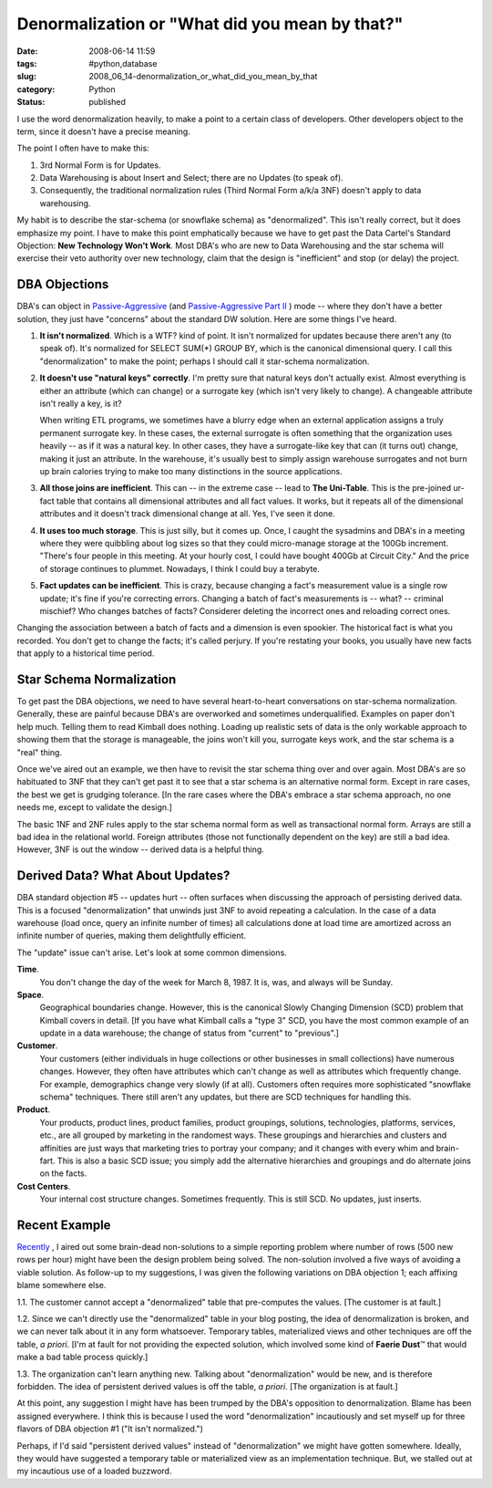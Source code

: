 Denormalization or "What did you mean by that?"
===============================================

:date: 2008-06-14 11:59
:tags: #python,database
:slug: 2008_06_14-denormalization_or_what_did_you_mean_by_that
:category: Python
:status: published







I use the word denormalization heavily, to make a point to a certain class of developers.  Other developers object to the term, since it doesn't have a precise meaning.



The point I often have to make this:  



1.  3rd Normal Form is for Updates.  



2.  Data Warehousing is about Insert and Select; there are no Updates (to speak of).



3.  Consequently, the traditional normalization rules (Third Normal Form a/k/a 3NF) doesn't apply to data warehousing.



My habit is to describe the star-schema (or snowflake schema) as "denormalized".  This isn't really correct, but it does emphasize my point.  I have to make this point emphatically because we have to get past the Data Cartel's Standard Objection: **New Technology Won't Work**.  Most DBA's who are new to Data Warehousing and the star schema will exercise their veto authority over new technology, claim that the design is "inefficient" and stop (or delay) the project.



DBA Objections
---------------



DBA's can object in `Passive-Aggressive <{filename}/blog/2007/11/2007_11_29-the_passive_aggressive_programmer_or_why_nothing_gets_done_revised.rst>`_  (and `Passive-Aggressive Part II <{filename}/blog/2008/03/2008_03_24-the_passive_aggressive_programmer_part_ii.rst>`_ ) mode -- where they don't have a better solution, they just have "concerns" about the standard DW solution.  Here are some things I've heard.



1.  **It isn't normalized**.  Which is a WTF? kind of point.  It isn't normalized for updates because there aren't any (to speak of).  It's normalized for SELECT SUM(*) GROUP BY, which is the canonical dimensional query.  I call this "denormalization" to make the point; perhaps I should call it star-schema normalization.



2.  **It doesn't use "natural keys" correctly**.  I'm pretty sure that natural keys don't actually exist.  Almost everything is either an attribute (which can change) or a surrogate key (which isn't very likely to change).  A changeable attribute isn't really a key, is it?



    When writing ETL programs, we sometimes have a blurry edge when an external application assigns a truly permanent surrogate key.  In these cases, the external surrogate is often something that the organization uses heavily -- as if it was a natural key.  In other cases, they have a surrogate-like key that can (it turns out) change, making it just an attribute.  In the warehouse, it's usually best to simply assign warehouse surrogates and not burn up brain calories trying to make too many distinctions in the source applications.



3.  **All those joins are inefficient**.  This can -- in the extreme case -- lead to **The Uni-Table**.  This is the pre-joined ur-fact table that contains all dimensional attributes and all fact values.  It works, but it repeats all of the dimensional attributes and it doesn't track dimensional change at all.  Yes, I've seen it done.



4.  **It uses too much storage**.  This is just silly, but it comes up.  Once, I caught the sysadmins and DBA's in a meeting where they were quibbling about log sizes so that they could micro-manage storage at the 100Gb increment.  "There's four people in this meeting.  At your hourly cost, I could have bought 400Gb at Circuit City."  And the price of storage continues to plummet.  Nowadays, I think I could buy a terabyte.



5.  **Fact updates can be inefficient**.  This is crazy, because changing a fact's measurement value is a single row update; it's fine if you're correcting errors.  Changing a batch of fact's measurements is -- what? -- criminal mischief?  Who changes batches of facts?  Considerer deleting the incorrect ones and reloading correct ones.



Changing the association between a batch of facts and a dimension is even spookier.  The historical fact is what you recorded.  You don't get to change the facts; it's called perjury.  If you're restating your books, you usually have new facts that apply to a historical time period.



Star Schema Normalization
--------------------------



To get past the DBA objections, we need to have several heart-to-heart conversations on star-schema normalization.  Generally, these are painful because DBA's are overworked and sometimes underqualified.  Examples on paper don't help much.  Telling them to read Kimball does nothing.  Loading up realistic sets of data is the only workable approach to showing them that the storage is manageable, the joins won't kill you, surrogate keys work, and the star schema is a "real" thing.



Once we've aired out an example, we then have to revisit the star schema thing over and over again.  Most DBA's are so habituated to 3NF that they can't get past it to see that a star schema is an alternative normal form.  Except in rare cases, the best we get is grudging tolerance.  [In the rare cases where the DBA's embrace a star schema approach, no one needs me, except to validate the design.]



The basic 1NF and 2NF rules apply to the star schema normal form as well as transactional normal form.  Arrays are still a bad idea in the relational world.  Foreign attributes (those not functionally dependent on the key) are still a bad idea.  However, 3NF is out the window -- derived data is a helpful thing.



Derived Data?  What About Updates?
----------------------------------



DBA standard objection #5 -- updates hurt -- often surfaces when discussing the approach of persisting derived data.  This is a focused "denormalization" that unwinds just 3NF to avoid repeating a calculation.  In the case of a data warehouse (load once, query an infinite number of times) all calculations done at load time are amortized across an infinite number of queries, making them delightfully efficient.



The "update" issue can't arise.  Let's look at some common dimensions.



**Time**.
    You don't change the day of the week for March 8, 1987.  It is, was, and always will be Sunday.



**Space**.
    Geographical boundaries change.  However, this is the canonical Slowly Changing Dimension (SCD) problem that Kimball covers in detail.  [If you have what Kimball calls a "type 3" SCD, you have the most common example of an update in a data warehouse; the change of status from "current" to "previous".]



**Customer**.
    Your customers (either individuals in huge collections or other businesses in small collections) have numerous changes.  However, they often have attributes which can't change as well as attributes which frequently change.  For example, demographics change very slowly (if at all).  Customers often requires more sophisticated "snowflake schema" techniques.  There still aren't any updates, but there are SCD techniques for handling this.



**Product**.
    Your products, product lines, product families, product groupings, solutions, technologies, platforms, services, etc., are all grouped by marketing in the randomest ways.  These groupings and hierarchies and clusters and affinities are just ways that marketing tries to portray your company; and it changes with every whim and brain-fart.  This is also a basic SCD issue; you simply add the alternative hierarchies and groupings and do alternate joins on the facts.



**Cost Centers**.
    Your internal cost structure changes.  Sometimes frequently.  This is still SCD.  No updates, just inserts.



Recent Example
--------------



`Recently <{filename}/blog/2008/06/2008_06_06-my_query_is_slow_what_to_do_or_dumb_as_a_post_sql_revised.rst>`_ , I aired out some brain-dead non-solutions to a simple reporting problem where number of rows (500 new rows per hour) might have been the design problem being solved.  The non-solution involved a five ways of avoiding a viable solution.  As follow-up to my suggestions, I was given the following variations on DBA objection 1; each affixing blame somewhere else.



1.1.  The customer cannot accept a "denormalized" table that pre-computes the values.  [The customer is at fault.]



1.2.  Since we can't directly use the "denormalized" table in your blog posting, the idea of denormalization is broken, and we can never talk about it in any form whatsoever.  Temporary tables, materialized views and other techniques are off the table, *a priori*.  [I'm at fault for not providing the expected solution, which involved some kind of **Faerie Dust**\ ™ that would make a bad table process quickly.]



1.3.  The organization can't learn anything new.  Talking about "denormalization" would be new, and is therefore forbidden.  The idea of persistent derived values is off the table, *a priori*.  [The organization is at fault.]



At this point, any suggestion I might have has been trumped by the DBA's opposition to denormalization.  Blame has been assigned everywhere.  I think this is because I used the word "denormalization" incautiously and set myself up for three flavors of DBA objection #1 ("It isn't normalized.")



Perhaps, if I'd said "persistent derived values" instead of "denormalization" we might have gotten somewhere.  Ideally, they would have suggested a temporary table or materialized view as an implementation technique.  But, we stalled out at my incautious use of a loaded buzzword.




